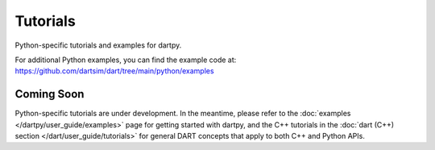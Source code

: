 Tutorials
=========

Python-specific tutorials and examples for dartpy.

For additional Python examples, you can find the example code at:
https://github.com/dartsim/dart/tree/main/python/examples

Coming Soon
-----------

Python-specific tutorials are under development. In the meantime, please refer to the
:doc:`examples </dartpy/user_guide/examples>` page for getting started with dartpy, and
the C++ tutorials in the :doc:`dart (C++) section </dart/user_guide/tutorials>` for
general DART concepts that apply to both C++ and Python APIs.
